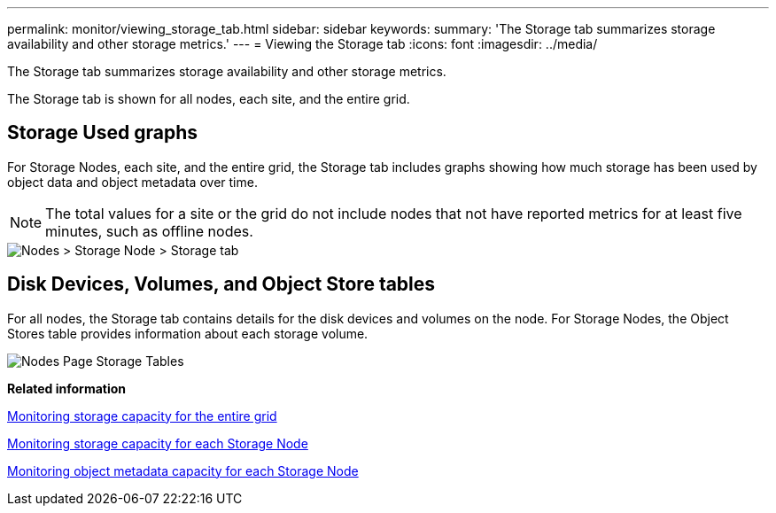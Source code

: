 ---
permalink: monitor/viewing_storage_tab.html
sidebar: sidebar
keywords: 
summary: 'The Storage tab summarizes storage availability and other storage metrics.'
---
= Viewing the Storage tab
:icons: font
:imagesdir: ../media/

[.lead]
The Storage tab summarizes storage availability and other storage metrics.

The Storage tab is shown for all nodes, each site, and the entire grid.

== Storage Used graphs

For Storage Nodes, each site, and the entire grid, the Storage tab includes graphs showing how much storage has been used by object data and object metadata over time.

NOTE: The total values for a site or the grid do not include nodes that not have reported metrics for at least five minutes, such as offline nodes.

image::../media/nodes_storage_node_storage_tab.png[Nodes > Storage Node > Storage tab]

== Disk Devices, Volumes, and Object Store tables

For all nodes, the Storage tab contains details for the disk devices and volumes on the node. For Storage Nodes, the Object Stores table provides information about each storage volume.

image::../media/nodes_page_storage_tables.png[Nodes Page Storage Tables]

*Related information*

xref:monitoring_storage_capacity_for_entire_grid.adoc[Monitoring storage capacity for the entire grid]

xref:monitoring_storage_capacity_for_each_storage_node.adoc[Monitoring storage capacity for each Storage Node]

xref:monitoring_object_metadata_capacity_for_each_storage_node.adoc[Monitoring object metadata capacity for each Storage Node]

